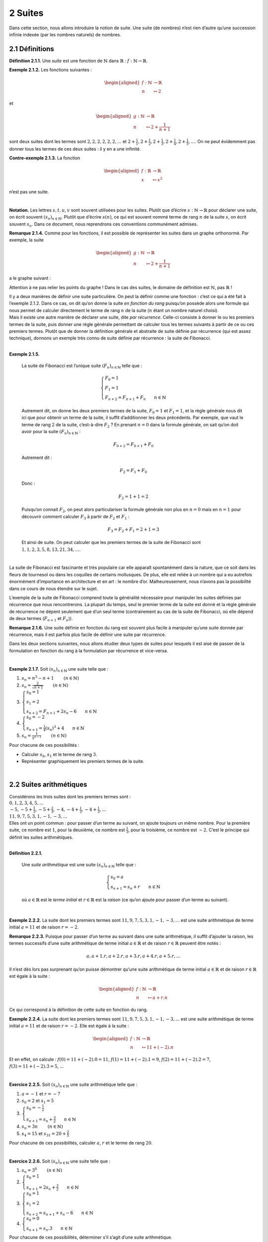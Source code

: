 
2 Suites
========

Dans cette section, nous allons introduire la notion de suite. Une suite
(de nombres) n’est rien d’autre qu’une succession infinie indexée (par
les nombres naturels) de nombres.

2.1 Définitions
---------------

.. |nbsp| unicode:: 0xA0 
   :trim:


**Définition 2.1.1.** |nbsp| Une *suite* est une fonction de :math:`\mathbb{N}` dans
:math:`\mathbb{R}` : :math:`f : \mathbb{N}\to \mathbb{R}`.

**Exemple 2.1.2.** Les fonctions suivantes :

.. math::

   \begin{aligned}
       f : \mathbb{N}&\to \mathbb{R}\\
       n &\mapsto 2
       \end{aligned}

et

.. math::

   \begin{aligned}
       g : \mathbb{N}&\to \mathbb{R}\\
       n &\mapsto 2+ \frac{1}{n+1}
       \end{aligned}

sont deux suites dont les termes sont :math:`2,2,2,2,2,2,...` et
:math:`2+ \frac{1}{1},2+ \frac{1}{2},2+ \frac{1}{3},2+ \frac{1}{4},2+ \frac{1}{5},...`.
On ne peut évidemment pas donner tous les termes de ces deux suites : il
y en a une infinité.

**Contre-exemple 2.1.3.** La fonction

.. math::

   \begin{aligned}
       f : \mathbb{R}&\to \mathbb{R}\\
       x &\mapsto x^2
       \end{aligned}

n’est pas une suite.

| 

**Notation.** Les lettres :math:`s,t,u,v` sont souvent utilisées pour les suites.
Plutôt que d’écrire :math:`s : \mathbb{N}\to \mathbb{R}` pour déclarer
une suite, on écrit souvent :math:`{(s_n)}_{n \in \mathbb{N}}`. Plutôt
que d’écrire :math:`s(n)`, ce qui est souvent nommé terme de rang
:math:`n` de la suite :math:`s`, on écrit souvent :math:`s_n`. Dans ce
document, nous reprendrons ces conventions communément admises.

**Remarque 2.1.4.** Comme pour les fonctions, il est possible de représenter les suites dans
un graphe orthonormé. Par exemple, la suite

.. math::

   \begin{aligned}
       g : \mathbb{N}&\to \mathbb{R}\\
       n &\mapsto 2+ \frac{1}{n+1}
       \end{aligned}

a le graphe suivant :

.. tikz:: 

		\draw[step=1cm,gray,very thin] (0,0) grid (5,5);

		\draw[very thick,->] (0,0) -- (5,0) node[anchor=south west] {x};
		\draw[very thick,->] (0,0) -- (0,5) node[anchor=south west] {y};
		
		\foreach \x in {0,1,2,3,4,5}
		\draw (\x cm,1pt) -- (\x cm,-1pt) node[anchor=north] {$\x$};
		\draw[very thick,blue] (0,2+0.7) node[anchor=south] {\large{$\bullet$}};
		\draw[very thick,blue] (1,2+0.2) node[anchor=south] {\large{$\bullet$}};
		\draw[very thick,blue] (2,2+0.0333333) node[anchor=south] {\large{$\bullet$}};
		\draw[very thick,blue] (3,2-0.05) node[anchor=south] {\large{$\bullet$}};
		\draw[very thick,blue] (4,2-0.1) node[anchor=south] {\large{$\bullet$}};
		\draw[very thick,blue] (5,2-0.13) node[anchor=south] {\large{$\bullet$}};
		\foreach \y in {0,1,2,3,4,5}
		\draw (1pt,\y cm) -- (-1pt,\y cm) node[anchor=east] {$\y$};

Attention à ne pas relier les points du graphe ! Dans le cas des suites,
le domaine de définition est :math:`\mathbb{N}`, pas :math:`\mathbb{R}`
!

| Il y a deux manières de définir une suite particulière. On peut la
  définir comme une fonction : c’est ce qui a été fait à l’exemple 2.1.2. Dans ce cas, on dit qu’on donne la suite
  *en fonction du rang* puisqu’on possède alors une formule qui nous
  permet de calculer directement le terme de rang :math:`n` de la suite
  (:math:`n` étant un nombre naturel choisi).
| Mais il existe une autre manière de déclarer une suite, dite *par
  récurrence*. Celle-ci consiste à donner le ou les premiers termes de
  la suite, puis donner une règle générale permettant de calculer tous
  les termes suivants à partir de ce ou ces premiers termes. Plutôt que
  de donner la définition générale et abstraite de suite définie par
  récurrence (qui est assez technique), donnons un exemple très connu de
  suite définie par récurrence : la suite de Fibonacci.

| 

**Exemple 2.1.5.** 

  La suite de Fibonacci est l’unique suite :math:`{(F_n)}_{n \in \mathbb{N}}` telle que :
  
  .. math::

     \left\{
         \begin{array}{l}
         F_0 = 1 \\
         F_1 = 1 \\
         F_{n+2} = F_{n+1} + F_{n} ~~~~~~ n \in \mathbb{N}
         \end{array}
         \right.

  Autrement dit, on donne les deux premiers termes de la suite,
  :math:`F_0 =1` et :math:`F_1 = 1`, et la règle générale nous dit ici
  que pour obtenir un terme de la suite, il suffit d’additionner les
  deux précédents. Par exemple, que vaut le terme de rang :math:`2` de
  la suite, c’est-à-dire :math:`F_2` ? En prenant :math:`n=0` dans la
  formule générale, on sait qu’on doit avoir pour la suite
  :math:`{(F_n)}_{n \in \mathbb{N}}` :

  .. math:: F_{0+2} = F_{0+1} + F_{0}

  Autrement dit :

  .. math:: F_{2} = F_{1} + F_{0}

  Donc :

  .. math:: F_{2} = 1 + 1 = 2

  Puisqu’on connait :math:`F_2`, on peut alors particulariser la formule
  générale non plus en :math:`n=0` mais en :math:`n=1` pour découvrir
  comment calculer :math:`F_3` à partir de :math:`F_2` et :math:`F_1` :

  .. math:: F_{3} = F_{2} + F_{1} = 2+1=3

  Et ainsi de suite. On peut calculer que les premiers termes de la
  suite de Fibonacci sont :math:`1,1,2,3,5,8,13,21,34,...`.
|   
| La suite de Fibonacci est fascinante et très populaire car elle
  apparaît spontanément dans la nature, que ce soit dans les fleurs de
  tournesol ou dans les coquilles de certains mollusques. De plus, elle
  est reliée à un nombre qui a eu autrefois énormément d’importance en
  architecture et en art : le nombre d’or. Malheureusement, nous n’avons
  pas la possibilité dans ce cours de nous étendre sur le sujet.

L’exemple de la suite de Fibonacci comprend toute la généralité
nécessaire pour manipuler les suites définies par récurrence que nous
rencontrerons. La plupart du temps, seul le premier terme de la suite
est donné et la règle générale de récurrence ne dépent seulement que
d’un seul terme (contrairement au cas de la suite de Fibonacci, où elle
dépend de deux termes (:math:`F_{n+1}` et :math:`F_n`)).

**Remarque 2.1.6.** Une suite définie en fonction du rang est souvent plus facile à
manipuler qu’une suite donnée par récurrence, mais il est parfois plus
facile de définir une suite par récurrence.

Dans les deux sections suivantes, nous allons étudier deux types de
suites pour lesquels il est aisé de passer de la formulation en fonction
du rang à la formulation par récurrence et vice-versa.

| 

**Exemple 2.1.7.** Soit :math:`{(s_n)}_{n \in \mathbb{N}}` une suite telle que :

#. :math:`s_n = n^3 -n +1`        :math:`(n \in \mathbb{N})`

#. :math:`s_n = \frac{2}{\sqrt{n+1}}`        :math:`(n \in \mathbb{N})`

#. :math:`\left\{\begin{array}{l}s_0 = 1 \\s_1 = 2 \\s_{n+2} = F_{n+1} + 2s_{n} - 6 ~~~~~~ n \in \mathbb{N}\end{array}\right.`

#. :math:`\left\{\begin{array}{l}s_0 = -2 \\s_{n+1} = \frac{1}{4}(s_{n})^3 +4 ~~~~~~ n \in \mathbb{N}\end{array}\right.`

#. :math:`s_n = \frac{1}{5^{n-1}}`        :math:`(n \in \mathbb{N})`

Pour chacune de ces possibilités :

-  Calculer :math:`s_0`, :math:`s_1` et le terme de rang :math:`3`.

-  Représenter graphiquement les premiers termes de la suite.

.. inginious:: suite1_1
.. inginious:: suite1_2
.. inginious:: suite1_3
.. inginious:: suite1_4
.. inginious:: suite1_5

| 

2.2 Suites arithmétiques
------------------------

| Considérons les trois suites dont les premiers termes sont :

| :math:`0,1,2,3,4,5,...`
| :math:`-5,-5+\frac{1}{3},-5+\frac{2}{3},-4,-4+\frac{1}{3},-4+\frac{1}{3},...`
| :math:`11,9,7,5,3,1,-1,-3,...`

| Elles ont un point commun : pour passer d’un terme au suivant, on
  ajoute toujours un même nombre. Pour la première suite, ce nombre est
  :math:`1`, pour la deuxième, ce nombre est :math:`\frac{1}{3}`, pour
  la troisième, ce nombre est :math:`-2`. C’est le principe qui définit
  les suites arithmétiques.

| 

**Définition 2.2.1.** 

  Une *suite arithmétique* est une suite :math:`{(s_n)}_{n \in \mathbb{N}}` telle que :
  
  .. math::

     \left\{
         \begin{array}{l}
         s_0 = a \\
         s_{n+1} = s_{n} + r ~~~~~~ n \in \mathbb{N}
         \end{array}
         \right.

  où :math:`a \in \mathbb{R}` est le *terme initial* et
  :math:`r \in \mathbb{R}` est la *raison* (ce qu’on ajoute pour passer
  d’un terme au suivant).

| 

**Exemple 2.2.2.** La suite dont les premiers termes sont :math:`11,9,7,5,3,1,-1,-3,...`
est une suite arithmétique de terme initial :math:`a=11` et de raison
:math:`r=-2`.

**Remarque 2.2.3.** Puisque pour passer d’un terme au suivant dans une suite arithmétique,
il suffit d’ajouter la raison, les termes successifs d’une suite
arithmétique de terme initial :math:`a \in \mathbb{R}` et de raison
:math:`r \in \mathbb{R}` peuvent être notés :

.. math:: a,a+1.r,a+2.r,a+3.r,a+4.r,a+5.r,...

Il n’est dès lors pas surprenant qu’on puisse démontrer qu’une suite
arithmétique de terme initial :math:`a \in \mathbb{R}` et de raison
:math:`r \in \mathbb{R}` est égale à la suite :

.. math::

   \begin{aligned}
       f : \mathbb{N}&\to \mathbb{R}\\
       n &\mapsto a + r.n
       \end{aligned}

Ce qui correspond à la définition de cette suite en fonction du rang.

**Exemple 2.2.4.** La suite dont les premiers termes sont :math:`11,9,7,5,3,1,-1,-3,...`
est une suite arithmétique de terme initial :math:`a=11` et de raison
:math:`r=-2`. Elle est égale à la suite :

.. math::

   \begin{aligned}
       f : \mathbb{N}&\to \mathbb{R}\\
       n &\mapsto 11 + (-2).n
       \end{aligned}

Et en effet, on calcule : :math:`f(0)=11+(-2).0 = 11`,
:math:`f(1)=11+(-2).1 = 9`, :math:`f(2)=11+(-2).2 = 7`,
:math:`f(3)=11+(-2).3 = 5`, ...

| 

**Exercice 2.2.5.** Soit :math:`{(s_n)}_{n \in \mathbb{N}}` une suite arithmétique telle que
:

#. :math:`a=-1` et :math:`r=-7`

#. :math:`s_0 = 2` et :math:`s_1 = 5`

#. :math:`\left\{\begin{array}{l}s_0 = -\frac{1}{2} \\s_{n+1} = s_{n} + \frac{3}{2} ~~~~~~ n \in \mathbb{N}\end{array}\right.`

#. :math:`s_n = 3n`        :math:`(n \in \mathbb{N})`

#. :math:`s_4 = 15` et :math:`s_{31} = 20 + \frac{2}{5}`

Pour chacune de ces possibilités, calculer :math:`a`, :math:`r` et le
terme de rang :math:`20`.

.. inginious:: suite2_1
.. inginious:: suite2_2
.. inginious:: suite2_3
.. inginious:: suite2_4
.. inginious:: suite2_5

| 

**Exercice 2.2.6.** Soit :math:`{(s_n)}_{n \in \mathbb{N}}` une suite telle que :

#. :math:`s_n = 3^0`        :math:`(n \in \mathbb{N})`

#. :math:`\left\{\begin{array}{l}s_0 = 1 \\s_{n+1} = 2s_{n} + \frac{3}{2} ~~~~~~ n \in \mathbb{N}\end{array}\right.`

#. :math:`\left\{\begin{array}{l}s_0 = 1 \\s_1 = 2 \\s_{n+2} = s_{n+1} + s_{n} - 6 ~~~~~~ n \in \mathbb{N}\end{array}\right.`

#. :math:`\left\{\begin{array}{l}s_0 = 0 \\s_{n+1} = s_{n} . 3 ~~~~~~ n \in \mathbb{N}\end{array}\right.`

Pour chacune de ces possibilités, déterminer s’il s’agit d’une suite
arithmétique.

.. inginious:: suite3_1
.. inginious:: suite3_2
.. inginious:: suite3_3
.. inginious:: suite3_4

| 

**Exercice 2.2.7.** 

.. inginious:: suite4

| 

2.3 Suites géométriques
-----------------------

| Considérons les trois suites dont les premiers termes sont :

| :math:`1,2,4,8,16,32,...`
| :math:`10,-10,10,-10,10,...`
| :math:`81,27,9,3,1,\frac{1}{3},\frac{1}{9},...`

| Elles ont un point commun : pour passer d’un terme au suivant, on
  multiplie toujours par un même nombre. Pour la première suite, ce
  nombre est :math:`2`, pour la deuxième, ce nombre est :math:`-1`, pour
  la troisième, ce nombre est :math:`\frac{1}{3}`. C’est le principe qui
  définit les suites géométriques.

**Définition 2.3.1.**  

  Une *suite géométrique* est une suite :math:`{(s_n)}_{n \in \mathbb{N}}` telle que :

  .. math::

     \left\{
         \begin{array}{l}
         s_0 = b \\
         s_{n+1} = s_{n} . q ~~~~~~ n \in \mathbb{N}
         \end{array}
         \right.

  où :math:`b \in \mathbb{R}` est le *terme initial* et
  :math:`q \in \mathbb{R}` est la *raison* (ce par quoi on multiplie
  pour passer d’un terme au suivant).

| 

**Exemple 2.3.2.** La suite dont les premiers termes sont
:math:`81,27,9,3,1,\frac{1}{3},\frac{1}{9},...` est une suite
géométrique de terme initial :math:`b=81` et de raison
:math:`q=\frac{1}{3}`.

**Remarque 2.3.3.** Puisque pour passer d’un terme au suivant dans une suite géométrique, il
suffit de multiplier par la raison, les termes successifs d’une suite
géométrique de terme initial :math:`b \in \mathbb{R}` et de raison
:math:`q \in \mathbb{R}` peuvent être notés :

.. math:: b,b.q,b.q^2,b.q^3,,b.q^4,b.q^5,...

Il n’est dès lors pas surprenant qu’on puisse démontrer qu’une suite
géométrique de terme initial :math:`b \in \mathbb{R}` et de raison
:math:`q \in \mathbb{R}` est égale à la suite :

.. math::

   \begin{aligned}
       f : \mathbb{N}&\to \mathbb{R}\\
       n &\mapsto b.q^n
       \end{aligned}

Ce qui correspond à la définition de cette suite en fonction du rang.

**Exemple 2.3.4.** La suite dont les premiers termes sont
:math:`81,27,9,3,1,\frac{1}{3},\frac{1}{9},...` est une suite
arithmétique de terme initial :math:`b=81` et de raison
:math:`q=\frac{1}{3}`. Elle est égale à la suite :

.. math::

   \begin{aligned}
       f : \mathbb{N}&\to \mathbb{R}\\
       n &\mapsto 81 . (\frac{1}{3})^n
       \end{aligned}

Et en effet, on calcule : :math:`f(0)=81 . (\frac{1}{3})^0 = 81`,
:math:`81 . (\frac{1}{3})^1 = 27`, :math:`81 . (\frac{1}{3})^2 = 9`,
:math:`81 . (\frac{1}{3})^3 = 3`, ...

| 

**Exercice 2.3.5.** Soit :math:`{(s_n)}_{n \in \mathbb{N}}` une suite géométrique telle que
:

#. :math:`b=1` et :math:`q=-2`

#. :math:`s_0 = 2` et :math:`s_1 = 6`

#. :math:`\left\{\begin{array}{l}s_0 = -27 \\s_{n+1} = s_{n} . \frac{1}{3} ~~~~~~ n \in \mathbb{N}\end{array}\right.`

#. :math:`s_n = (\frac{1}{5})^n`        :math:`(n \in \mathbb{N})`

#. :math:`s_4 = \frac{7}{16}` et :math:`s_{10} = 28`

Pour chacune de ces possibilités, calculer :math:`b`, :math:`q` et le
terme de rang :math:`6`.

.. inginious:: suite5_1
.. inginious:: suite5_2
.. inginious:: suite5_3
.. inginious:: suite5_4
.. inginious:: suite5_5

| 

**Exercice 2.3.6.** Soit :math:`{(s_n)}_{n \in \mathbb{N}}` une suite telle que :

#. :math:`s_n = 4^0`        :math:`(n \in \mathbb{N})`

#. :math:`\left\{\begin{array}{l}s_0 = 1 \\s_{n+1} = 2s_{n} + \frac{3}{2} ~~~~~~ n \in \mathbb{N}\end{array}\right.`

#. :math:`\left\{\begin{array}{l}s_0 = -1 \\s_1 = 1 \\s_{n+2} = s_{n+1} + 2s_{n} ~~~~~~ n \in \mathbb{N}\end{array}\right.`

#. :math:`\left\{\begin{array}{l}s_0 = 0 \\s_{n+1} = s_{n} + s_0 ~~~~~~ n \in \mathbb{N}\end{array}\right.`

Pour chacune de ces possibilités, déterminer s’il s’agit d’une suite
géométrique.

.. inginious:: suite6_1
.. inginious:: suite6_2
.. inginious:: suite6_3
.. inginious:: suite6_4

| 

**Exercice 2.3.7.** 

.. inginious:: suite7

| 

2.4 Intérêts simples et intérêts composés
-----------------------------------------

**Problème** Considérons le problème suivant : nous disposons de :math:`100`\ € et
nous avons la possibilité de déposer ces :math:`100`\ € sur un compte
d’une première banque qui nous propose des intérêts mensuels de
:math:`1` % de la somme initiale déposée sur le compte (c’est-à-dire,
dans notre cas, :math:`100`\ €) ou sur un compte d’une seconde banque
qui elle nous propose des intérêts mensuels de :math:`0,5` % de la
somme présente sur le compte ce mois-là, somme qui évolue donc chaque
mois. En supposant que nous allons laisser l’argent sur le compte
pendant :math:`12` mois, sans y toucher ni y ajouter quelque chose,
quelle est la banque la plus avantageuse (pour nous) ?


Commençons par donner la suite des sommes d’argent dont nous
disposerons après les premiers mois si nous choisissons la première
banque : après :math:`1` mois, nous disposerons de
:math:`100 + 0,01 . 100 = 101`\ €. Après :math:`2` mois, nous
disposerons de :math:`101 + 0,01 . 100 = 102`\ €. Et ainsi de suite :
on remarque qu’on a affaire à une suite arithmétique de terme initial
:math:`a=100` et de raison :math:`1`. Après :math:`12` mois, nous
disposerons donc de :math:`100 + 12 . 1 = 112`\ €.


Passons au cas de la deuxième banque. Après le premier mois, nous
disposerons de
:math:`100 + 0,005 . 100 = 100 . (1 + 0,005) = 100 . 1,005 = 100,5`\ €.
Après le deuxième mois, nous disposerons de
:math:`100,5 + 0.005 . 100,5 = 100,5 . (1 + 0,005) = 100,5 . 1,005 = 101,0025`\ €.
Et ainsi de suite : on remarque qu’on a affaire à une suite
géométrique de terme initial :math:`b=100` et de raison :math:`1,005`.
Après :math:`12` mois, nous disposerons donc de
:math:`100 . (1,005)^{12} \simeq 106,17`\ €.


Conclusion : la première banque est la plus intéressante. Néanmoins,
ce ne sera pas éternellement le cas : puisque les intérêts de la
seconde banque grandissent sans cesse et de plus en plus vite, il est
clair que sur le plus long terme (pouvez-vous déterminer à partir de
combien de mois ?), la seconde banque est plus intéressante.

Les intérêts que propose la première banque sont ce qu’on appelle des
*intérêts simples*, tandis que ceux que propose la seconde banque sont
ce qu’on appelle des *intérêts composés*. Il est important de se
souvenir que les intérêts simples correspondent à une suite
arithmétique, tandis que les intérêts composés correspondent à une suite
géométrique.

| 

**Exercice 2.4.1.** 

.. inginious:: suite8

2.5 Sommes de suites
--------------------

Dans cette section, nous allons découvrir les méthodes et formules pour
la somme des :math:`k` premiers termes d’une suite arithmétique ou
géométrique donnée, où :math:`k` est un nombre naturel choisi. Mais
commençons par l’exemple de l’introduction :

| **Exemple 2.5.1.** Que vaut :math:`1+2+3+...+49+50+51+...+98+99+100` ?
| Bien entendu, nous pourrions commencer à calculer cette somme en
  additionnant successivement tous les termes. Néanmoins, cette méthode
  serait quelque peu longue et pénible. Voici une autre méthode : on
  peut grouper les termes de la sommes deux-à-deux, :math:`1` avec
  :math:`100`, :math:`2` avec :math:`99`, :math:`3` avec :math:`98`, ...
  , :math:`50` avec :math:`51`. Toutes ces paires donnent :math:`101` et
  il y a :math:`50` paires. On en déduit que :

  .. math:: 1+2+3+...+49+50+51+...+98+99+100  = 101 . 50 = 5050

  Cette simple idée va nous permettre de démontrer la formule pour la
  somme des :math:`k` (:math:`k\in \mathbb{N}`) premiers termes d’une
  suite arithmétique.

| 

**Proposition 2.5.2.** Soit :math:`{(s_n)}_{n \in \mathbb{N}}` une suite
arithmétique de terme initial :math:`a \in \mathbb{R}` et de raison
:math:`r \in \mathbb{R}`. Choisissons un nombre
:math:`k \in \mathbb{N}`. Notons la somme des termes de la suite
:math:`{(s_n)}_{n \in \mathbb{N}}` pour les rangs de :math:`0` à
:math:`k` de la façon suivante :

.. math:: \sum\limits_{i=0}^{k} s_i = s_0 + s_1 + s_2 + ... + s_{k-2} + s_{k-1} + s_k

Alors on a :

.. math:: \sum\limits_{i=0}^{k} s_i = \frac{(2a + k r)(k+1)}{2}

*Démonstration* Puisque :math:`{(s_n)}_{n \in \mathbb{N}}` une suite arithmétique de
terme initial :math:`a \in \mathbb{R}` et de raison
:math:`r \in \mathbb{R}`, on a pour :math:`i \in \mathbb{N}` :
:math:`s_i = a + i  r`. Dès lors :

.. math:: \sum\limits_{i=0}^{k} s_i = a + (a+r)  + (a+2r) + ... + (a+(k-2)r) + (a+(k-1)r) + (a+kr)

On peut écrire cette somme dans l’autre sens :

.. math:: \sum\limits_{i=0}^{k} s_i = (a+kr) + (a+(k-1))r  + (a+(k-2)r) ... + (a+2r) + (a+r) + a

Additionnons les deux égalités précédentes et groupons ensemble le
premier terme de la somme du membre de droite de la première égalité
avec le premier terme de la somme du membre de droite de la deuxième
égalité, le deuxième terme de la somme du membre de droite de la
première égalité avec le deuxième terme de la somme du membre de droite
de la deuxième égalité, le troisième terme de la somme du membre de
droite de la première égalité avec le troisième terme de la somme du
membre de droite de la deuxième égalité et ainsi de suite :

.. math::

   \begin{aligned}
           2 \sum\limits_{i=0}^{k} s_i =& [a+(a+kr)] + [(a+r)+(a+(k-1))r]  + [(a+2r)+(a+(k-2)r)] + {}... \\
           &{}+ [(a+(k-2)r)+(a+2r)] + [(a+(k-1))r+(a+r)] + [(a+kr)+a]
       \end{aligned}

On observe que tous ces rassemblements donnent le même résultat :
:math:`2a+kr`. Ces rassemblements sont au nombre de :math:`k+1`, on a
donc :

.. math:: 2 \sum\limits_{i=0}^{k} s_i =(2a + k  r)(k+1)

Conclusion :

.. math:: \sum\limits_{i=0}^{k} s_i = \frac{(2a + k  r)(k+1)}{2}

| 

Nous avons une proposition similaire pour les suites géométriques :

**Proposition 2.5.3.** Soit :math:`{(s_n)}_{n \in \mathbb{N}}` une suite géométrique
de terme initial :math:`b \in \mathbb{R}` et de raison
:math:`q \in {\mathbb{R}} \backslash \{1\}`. Choisissons un nombre
:math:`k \in \mathbb{N}`. On a :

.. math:: \sum\limits_{i=0}^{k} s_i = b. \frac{1-q^{k+1}}{1-q}

*Démonstration* Puisque :math:`{(s_n)}_{n \in \mathbb{N}}` une suite géométrique de
terme initial :math:`b \in \mathbb{R}` et de raison
:math:`q \in \mathbb{R}`, on a pour :math:`i \in \mathbb{N}` :
:math:`s_i = bq^i`. Dès lors :

.. math:: \sum\limits_{i=0}^{k} s_i = b + (bi)  + (bi^2) + ... + (bq^{k-2}) + (bq^{k-1}) + (bq^{k})

On peut multiplier cette égalité par :math:`q` :

.. math:: q \sum\limits_{i=0}^{k} s_i = (bi)  + (bi^2) + (bi^3) ... + (bq^{k-1}) + (bq^{k}) + (bq^{k+1})

Soustrayons la deuxième égalité à la première en groupant ensemble le
deuxième terme de la somme du membre de droite de la première égalité
avec le premier terme de la somme du membre de droite de la deuxième
égalité, le troisième terme de la somme du membre de droite de la
première égalité avec le deuxième terme de la somme du membre de droite
de la deuxième égalité, le quatrième terme de la somme du membre de
droite de la première égalité avec le troisième terme de la somme du
membre de droite de la deuxième égalité et ainsi de suite :

.. math:: \sum\limits_{i=0}^{k} s_i - q \sum\limits_{i=0}^{k} s_i = b + [bi - bi] + [bi^2 - bi^2]   + ... + [bq^{k-1} - bq^{k-1}] + [bq^{k}-bq^{k}] - bq^{k+1}

On observe que tous ces rassemblements donnent le même résultat :
:math:`0`. On a donc :

.. math:: (1-q) \sum\limits_{i=0}^{k} s_i=b- bq^{k+1}

Puisque :math:`q \neq 1`, on conclut :

.. math:: \sum\limits_{i=0}^{k} s_i= \frac{b-bq^{k+1}}{1-q} = b. \frac{1-q^{k+1}}{1-q}

**Remarque 2.5.4.** Si on souhaite calculer la somme des termes d’une suite arithmétique ou
géométrique non pas à partir de :math:`0` mais à partir d’un autre
nombre naturel choisi, disons :math:`l`, il est possible de s’en sortir
facilement grâce aux formules des propositions
`[sommeari] <#sommeari>`__ et `[sommegéo] <#sommegéo>`__ puisque pour
une suite :math:`{(s_n)}_{n \in \mathbb{N}}`, on a :

.. math:: \sum\limits_{i=l}^{k} s_i = \sum\limits_{i=0}^{k}s_i - \sum\limits_{i=0}^{l-1}s_i

| 

**Exercice 2.5.5.**

.. inginious:: suite9_1
.. inginious:: suite9_2

| 

**Exercice 2.5.6.** 

.. inginious:: suite10_1
.. inginious:: suite10_2
.. inginious:: suite10_3
.. inginious:: suite10_4

| 

**Exercice 2.5.7.** 

.. inginious:: suite10_5
.. inginious:: suite10_6

| 

**Exercice 2.5.8.** 

.. inginious:: suite11

| 

